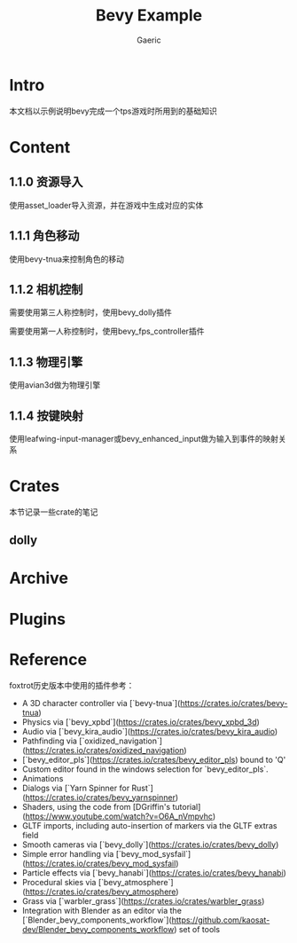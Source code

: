 #+title: Bevy Example
#+startup: content
#+author: Gaeric
#+HTML_HEAD: <link href="./worg.css" rel="stylesheet" type="text/css">
#+HTML_HEAD: <link href="/static/css/worg.css" rel="stylesheet" type="text/css">
#+OPTIONS: ^:{}
* Intro
  本文档以示例说明bevy完成一个tps游戏时所用到的基础知识
* Content
** 1.1.0 资源导入
   使用asset_loader导入资源，并在游戏中生成对应的实体
** 1.1.1 角色移动
   使用bevy-tnua来控制角色的移动
** 1.1.2 相机控制
   需要使用第三人称控制时，使用bevy_dolly插件

   需要使用第一人称控制时，使用bevy_fps_controller插件
** 1.1.3 物理引擎
   使用avian3d做为物理引擎
** 1.1.4 按键映射
   使用leafwing-input-manager或bevy_enhanced_input做为输入到事件的映射关系
* Crates
  本节记录一些crate的笔记
** dolly
* Archive
* Plugins
* Reference
  foxtrot历史版本中使用的插件参考：
  - A 3D character controller via [`bevy-tnua`](https://crates.io/crates/bevy-tnua)
  - Physics via [`bevy_xpbd`](https://crates.io/crates/bevy_xpbd_3d)
  - Audio via [`bevy_kira_audio`](https://crates.io/crates/bevy_kira_audio)
  - Pathfinding via [`oxidized_navigation`](https://crates.io/crates/oxidized_navigation)
  - [`bevy_editor_pls`](https://crates.io/crates/bevy_editor_pls) bound to 'Q'
  - Custom editor found in the windows selection for `bevy_editor_pls`.
  - Animations
  - Dialogs via [`Yarn Spinner for Rust`](https://crates.io/crates/bevy_yarnspinner)
  - Shaders, using the code from [DGriffin's tutorial](https://www.youtube.com/watch?v=O6A_nVmpvhc)
  - GLTF imports, including auto-insertion of markers via the GLTF extras field
  - Smooth cameras via [`bevy_dolly`](https://crates.io/crates/bevy_dolly)
  - Simple error handling via [`bevy_mod_sysfail`](https://crates.io/crates/bevy_mod_sysfail)
  - Particle effects via [`bevy_hanabi`](https://crates.io/crates/bevy_hanabi)
  - Procedural skies via [`bevy_atmosphere`](https://crates.io/crates/bevy_atmosphere)
  - Grass via [`warbler_grass`](https://crates.io/crates/warbler_grass)
  - Integration with Blender as an editor via
    the [`Blender_bevy_components_workflow`](https://github.com/kaosat-dev/Blender_bevy_components_workflow) set of tools


